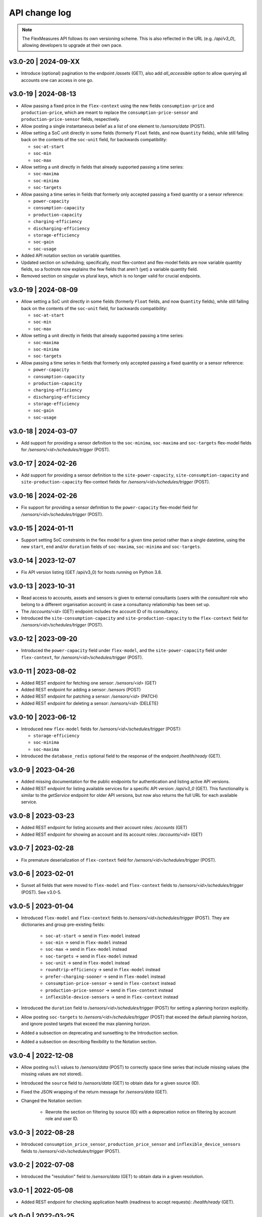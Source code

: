 .. _api_change_log:

API change log
===============

.. note:: The FlexMeasures API follows its own versioning scheme. This is also reflected in the URL (e.g. `/api/v3_0`), allowing developers to upgrade at their own pace.

v3.0-20 | 2024-09-XX
""""""""""""""""""""

-  Introduce (optional) pagination to the endpoint `/assets` (GET), also add `all_accessible` option to allow querying all accounts one can access in one go.


v3.0-19 | 2024-08-13
""""""""""""""""""""

- Allow passing a fixed price in the ``flex-context`` using the new fields ``consumption-price`` and ``production-price``, which are meant to replace the ``consumption-price-sensor`` and ``production-price-sensor`` fields, respectively.
- Allow posting a single instantaneous belief as a list of one element to `/sensors/data` (POST).
- Allow setting a SoC unit directly in some fields (formerly ``Float`` fields, and now ``Quantity`` fields), while still falling back on the contents of the ``soc-unit`` field, for backwards compatibility:

  - ``soc-at-start``
  - ``soc-min``
  - ``soc-max``

- Allow setting a unit directly in fields that already supported passing a time series:

  - ``soc-maxima``
  - ``soc-minima``
  - ``soc-targets``

- Allow passing a time series in fields that formerly only accepted passing a fixed quantity or a sensor reference:

  - ``power-capacity``
  - ``consumption-capacity``
  - ``production-capacity``
  - ``charging-efficiency``
  - ``discharging-efficiency``
  - ``storage-efficiency``
  - ``soc-gain``
  - ``soc-usage``

- Added API notation section on variable quantities.
- Updated section on scheduling; specifically, most flex-context and flex-model fields are now variable quantity fields, so a footnote now explains the few fields that aren't (yet) a variable quantity field.
- Removed section on singular vs plural keys, which is no longer valid for crucial endpoints.

v3.0-19 | 2024-08-09
""""""""""""""""""""

- Allow setting a SoC unit directly in some fields (formerly ``Float`` fields, and now ``Quantity`` fields), while still falling back on the contents of the ``soc-unit`` field, for backwards compatibility:

  - ``soc-at-start``
  - ``soc-min``
  - ``soc-max``

- Allow setting a unit directly in fields that already supported passing a time series:

  - ``soc-maxima``
  - ``soc-minima``
  - ``soc-targets``

- Allow passing a time series in fields that formerly only accepted passing a fixed quantity or a sensor reference:

  - ``power-capacity``
  - ``consumption-capacity``
  - ``production-capacity``
  - ``charging-efficiency``
  - ``discharging-efficiency``
  - ``storage-efficiency``
  - ``soc-gain``
  - ``soc-usage``


v3.0-18 | 2024-03-07
""""""""""""""""""""

- Add support for providing a sensor definition to the ``soc-minima``, ``soc-maxima`` and ``soc-targets`` flex-model fields for `/sensors/<id>/schedules/trigger` (POST).

v3.0-17 | 2024-02-26
""""""""""""""""""""

- Add support for providing a sensor definition to the ``site-power-capacity``, ``site-consumption-capacity`` and ``site-production-capacity`` flex-context fields for `/sensors/<id>/schedules/trigger` (POST).

v3.0-16 | 2024-02-26
""""""""""""""""""""

- Fix support for providing a sensor definition to the ``power-capacity`` flex-model field for `/sensors/<id>/schedules/trigger` (POST).

v3.0-15 | 2024-01-11
""""""""""""""""""""

- Support setting SoC constraints in the flex model for a given time period rather than a single datetime, using the new ``start``, ``end`` and/or ``duration`` fields of ``soc-maxima``, ``soc-minima`` and ``soc-targets``.

v3.0-14 | 2023-12-07
""""""""""""""""""""

- Fix API version listing (GET /api/v3_0) for hosts running on Python 3.8.

v3.0-13 | 2023-10-31
""""""""""""""""""""

- Read access to accounts, assets and sensors is given to external consultants (users with the *consultant* role who belong to a different organisation account) in case a consultancy relationship has been set up.
- The `/accounts/<id>` (GET) endpoint includes the account ID of its consultancy.
- Introduced the ``site-consumption-capacity`` and ``site-production-capacity`` to the ``flex-context`` field for `/sensors/<id>/schedules/trigger` (POST).

v3.0-12 | 2023-09-20
""""""""""""""""""""

- Introduced the ``power-capacity`` field under ``flex-model``, and the ``site-power-capacity`` field under ``flex-context``, for `/sensors/<id>/schedules/trigger` (POST).

v3.0-11 | 2023-08-02
""""""""""""""""""""

- Added REST endpoint for fetching one sensor: `/sensors/<id>` (GET)
- Added REST endpoint for adding a sensor: `/sensors` (POST)
- Added REST endpoint for patching a sensor: `/sensors/<id>` (PATCH)
- Added REST endpoint for deleting a sensor: `/sensors/<id>` (DELETE)

v3.0-10 | 2023-06-12
""""""""""""""""""""

- Introduced new ``flex-model`` fields for `/sensors/<id>/schedules/trigger` (POST):

  - ``storage-efficiency``
  - ``soc-minima``
  - ``soc-maxima``

- Introduced the ``database_redis`` optional field to the response of the endpoint `/health/ready` (GET).

v3.0-9 | 2023-04-26
"""""""""""""""""""

- Added missing documentation for the public endpoints for authentication and listing active API versions.
- Added REST endpoint for listing available services for a specific API version: `/api/v3_0` (GET). This functionality is similar to the *getService* endpoint for older API versions, but now also returns the full URL for each available service.

v3.0-8 | 2023-03-23
"""""""""""""""""""

- Added REST endpoint for listing accounts and their account roles: `/accounts` (GET)
- Added REST endpoint for showing an account and its account roles: `/accounts/<id>` (GET)

v3.0-7 | 2023-02-28
"""""""""""""""""""

- Fix premature deserialization of ``flex-context`` field for `/sensors/<id>/schedules/trigger` (POST).

v3.0-6 | 2023-02-01
"""""""""""""""""""

- Sunset all fields that were moved to ``flex-model`` and ``flex-context`` fields to `/sensors/<id>/schedules/trigger` (POST). See v3.0-5.

v3.0-5 | 2023-01-04
"""""""""""""""""""

- Introduced ``flex-model`` and ``flex-context`` fields to `/sensors/<id>/schedules/trigger` (POST). They are dictionaries and group pre-existing fields:

    - ``soc-at-start`` -> send in ``flex-model`` instead
    - ``soc-min`` -> send in ``flex-model`` instead
    - ``soc-max`` -> send in ``flex-model`` instead
    - ``soc-targets`` -> send in ``flex-model`` instead
    - ``soc-unit`` -> send in ``flex-model`` instead
    - ``roundtrip-efficiency`` -> send in ``flex-model`` instead
    - ``prefer-charging-sooner`` -> send in ``flex-model`` instead
    - ``consumption-price-sensor`` -> send in ``flex-context`` instead
    - ``production-price-sensor`` -> send in ``flex-context`` instead
    - ``inflexible-device-sensors`` -> send in ``flex-context`` instead

- Introduced the ``duration`` field to `/sensors/<id>/schedules/trigger` (POST) for setting a planning horizon explicitly.
- Allow posting ``soc-targets`` to `/sensors/<id>/schedules/trigger` (POST) that exceed the default planning horizon, and ignore posted targets that exceed the max planning horizon.
- Added a subsection on deprecating and sunsetting to the Introduction section.
- Added a subsection on describing flexibility to the Notation section.

v3.0-4 | 2022-12-08
"""""""""""""""""""

- Allow posting ``null`` values to `/sensors/data` (POST) to correctly space time series that include missing values (the missing values are not stored).
- Introduced the ``source`` field to `/sensors/data` (GET) to obtain data for a given source (ID).
- Fixed the JSON wrapping of the return message for `/sensors/data` (GET).
- Changed the Notation section:

    - Rewrote the section on filtering by source (ID) with a deprecation notice on filtering by account role and user ID.

v3.0-3 | 2022-08-28
"""""""""""""""""""

- Introduced ``consumption_price_sensor``, ``production_price_sensor`` and ``inflexible_device_sensors`` fields to `/sensors/<id>/schedules/trigger` (POST).

v3.0-2 | 2022-07-08
"""""""""""""""""""

- Introduced the "resolution" field to `/sensors/data` (GET) to obtain data in a given resolution.

v3.0-1 | 2022-05-08
"""""""""""""""""""

- Added REST endpoint for checking application health (readiness to accept requests): `/health/ready` (GET).

v3.0-0 | 2022-03-25
"""""""""""""""""""

- Added REST endpoint for listing sensors: `/sensors` (GET).
- Added REST endpoints for managing sensor data: `/sensors/data` (GET, POST).
- Added REST endpoints for managing assets: `/assets` (GET, POST) and `/assets/<id>` (GET, PATCH, DELETE).
- Added REST endpoints for triggering and getting schedules: `/sensors/<id>/schedules/<uuid>` (GET) and `/sensors/<id>/schedules/trigger` (POST).
- [**Breaking change**] Switched to plural resource names for REST endpoints:  `/users/<id>` (GET, PATCH) and `/users/<id>/password-reset` (PATCH).
- [**Breaking change**] Deprecated the following endpoints (NB replacement endpoints mentioned below no longer require the message "type" field):

    - *getConnection* -> use `/sensors` (GET) instead
    - *getDeviceMessage* -> use `/sensors/<id>/schedules/<uuid>` (GET) instead, where <id> is the sensor id from the "event" field and <uuid> is the value of the "schedule" field returned by `/sensors/<id>/schedules/trigger` (POST)
    - *getMeterData* -> use `/sensors/data` (GET) instead, replacing the "connection" field with "sensor"
    - *getPrognosis* -> use `/sensors/data` (GET) instead, replacing the "connection" field with "sensor"
    - *getService* -> use `/api/v3_0` (GET) instead (since v3.0-9), or consult the public API documentation instead, at https://flexmeasures.readthedocs.io
    - *postMeterData* -> use `/sensors/data` (POST) instead, replacing the "connection" field with "sensor"
    - *postPriceData* -> use `/sensors/data` (POST) instead, replacing the "market" field with "sensor"
    - *postPrognosis* -> use `/sensors/data` (POST) instead, replacing the "connection" field with "sensor"
    - *postUdiEvent* -> use `/sensors/<id>/schedules/trigger` (POST) instead, where <id> is the sensor id from the "event" field, and rename the following fields:

        - "datetime" -> "start"
        - "value -> "soc-at-start"
        - "unit" -> "soc-unit"
        - "targets" -> "soc-targets"
        - "soc_min" -> soc-min"
        - "soc_max" -> soc-max"
        - "roundtrip_efficiency" -> "roundtrip-efficiency"

    - *postWeatherData* -> use `/sensors/data` (POST) instead
    - *restoreData*

- Changed the Introduction section:

    - Rewrote the section on service listing for API versions to refer to the public documentation.
    - Rewrote the section on entity addresses to refer to *sensors* instead of *connections*.
    - Rewrote the sections on roles and sources into a combined section that refers to account roles rather than USEF roles.
    - Deprecated the section on group notation.

v2.0-7 | 2022-05-05
"""""""""""""""""""

*API v2.0 is removed.*

v2.0-6 | 2022-04-26
"""""""""""""""""""

*API v2.0 is sunset.*

v2.0-5 | 2022-02-13
"""""""""""""""""""

*API v2.0 is deprecated.*

v2.0-4 | 2022-01-04
"""""""""""""""""""

- Updated entity addresses in documentation, according to the fm1 scheme.
- Changed the Introduction section:

    - Rewrote the subsection on entity addresses to refer users to where they can find the entity addresses of their sensors.
    - Rewrote the subsection on sensor identification (formerly known as asset identification) to place the fm1 scheme front and center.

- Fixed the categorisation of the *postMeterData*, *postPrognosis*, *postPriceData* and *postWeatherData* endpoints from the User category to the Data category.

v2.0-3 | 2021-06-07
"""""""""""""""""""

- Updated all entity addresses in documentation according to the fm0 scheme, preserving backwards compatibility.
- Introduced the fm1 scheme for entity addresses for connections, markets, weather sensors and sensors.

v2.0-2 | 2021-04-02
"""""""""""""""""""

- [**Breaking change**] Switched the interpretation of horizons to rolling horizons.
- [**Breaking change**] Deprecated the use of ISO 8601 repeating time intervals to denote rolling horizons.
- Introduced the "prior" field for *postMeterData*, *postPrognosis*, *postPriceData* and *postWeatherData* endpoints.
- Changed the Introduction section:

    - Rewrote the subsection on prognoses to explain the horizon and prior fields.

- Changed the Simulation section:

    - Rewrote relevant examples using horizon and prior fields.

v2.0-1 | 2021-02-19
"""""""""""""""""""

- Added REST endpoints for managing users: `/users/` (GET), `/user/<id>` (GET, PATCH) and `/user/<id>/password-reset` (PATCH).

v2.0-0 | 2020-11-14
"""""""""""""""""""

- Added REST endpoints for managing assets: `/assets/` (GET, POST) and `/asset/<id>` (GET, PATCH, DELETE).


v1.3-14 | 2022-05-05
""""""""""""""""""""

*API v1.3 is removed.*

v1.3-13 | 2022-04-26
""""""""""""""""""""

*API v1.3 is sunset.*

v1.3-12 | 2022-02-13
""""""""""""""""""""

*API v1.3 is deprecated.*

v1.3-11 | 2022-01-05
""""""""""""""""""""

*Affects all versions since v1.3*.

- Changed and extended the *postUdiEvent* endpoint:

    - The recording time of new schedules triggered by calling the endpoint is now the time at which the endpoint was called, rather than the datetime of the sent state of charge (SOC).
    - Introduced the "prior" field for the purpose of communicating an alternative recording time, thereby keeping support for simulations.
    - Introduced an optional "roundtrip_efficiency" field, for use in scheduling.

v1.3-10 | 2021-11-08
""""""""""""""""""""

*Affects all versions since v1.3*.

- Fixed the *getDeviceMessage* endpoint for cases in which there are multiple schedules available, by returning only the most recent one.

v1.3-9 | 2021-04-21
"""""""""""""""""""

*Affects all versions since v1.0*.

- Fixed regression by partially reverting the breaking change of v1.3-8: Re-instantiated automatic inference of horizons for Post requests for API versions below v2.0, but changed to inference policy: now inferring the data was recorded **right after each event** took place (leading to a zero horizon for each data point) rather than **after the last event** took place (which led to a different horizon for each data point); the latter had been the inference policy before v1.3-8.

v1.3-8 | 2020-04-02
"""""""""""""""""""

*Affects all versions since v1.0*.

- [**Breaking change**, partially reverted in v1.3-9] Deprecated the automatic inference of horizons for *postMeterData*, *postPrognosis*, *postPriceData* and *postWeatherData* endpoints for API versions below v2.0.

v1.3-7 | 2020-12-16
"""""""""""""""""""

*Affects all versions since v1.0*.

- Separated the dual purpose of the "horizon" field in the *getMeterData* and *getPrognosis* endpoints by introducing the "prior" field:

    - The "horizon" field in GET endpoints is now always interpreted as a rolling horizon, regardless of whether it is stated as an ISO 8601 repeating time interval.
    - The *getMeterData* and *getPrognosis* endpoints now accept an optional "prior" field to select only data recorded before a certain ISO 8601 timestamp (replacing the unintuitive usage of the horizon field for specifying a latest time of belief).

v1.3-6 | 2020-12-11
"""""""""""""""""""

*Affects all versions since v1.0*.

- The *getMeterData* and *getPrognosis* endpoints now return the INVALID_SOURCE status 400 response in case the optional "source" field is used and no relevant sources can be found.

v1.3-5 | 2020-10-29
"""""""""""""""""""

*Affects all versions since v1.0*.

- Endpoints to POST meter data will now check incoming data to see if the required asset's resolution is being used ― upsampling is done if possible.
  These endpoints can now return the REQUIRED_INFO_MISSING status 400 response.
- Endpoints to GET meter data will return data in the asset's resolution ― downsampling to the "resolution" field is done if possible.
- As they need to determine the asset, all of the mentioned POST and GET endpoints can now return the UNRECOGNIZED_ASSET status 400 response.

v1.3-4 | 2020-06-18
"""""""""""""""""""

- Improved support for use cases of the *getDeviceMessage* endpoint in which a longer duration, between posting UDI events and retrieving device messages based on those UDI events, is required; the default *time to live* of UDI event identifiers is prolonged from 500 seconds to 7 days, and can be set as a config variable (`FLEXMEASURES_PLANNING_TTL`)

v1.3-3 | 2020-06-07
"""""""""""""""""""

- Changed backend support (API specifications unaffected) for scheduling charging stations to scheduling Electric Vehicle Supply Equipment (EVSE), in accordance with the Open Charge Point Interface (OCPI).

v1.3-2 | 2020-03-11
"""""""""""""""""""

- Fixed example entity addresses in simulation section

v1.3-1 | 2020-02-08
"""""""""""""""""""

- Backend change: the default planning horizon can now be set in FlexMeasures's configuration (`FLEXMEASURES_PLANNING_HORIZON`)

v1.3-0 | 2020-01-28
"""""""""""""""""""

- Introduced new event type "soc-with-targets" to support scheduling charging stations (see extra example for the *postUdiEvent* endpoint)
- The *postUdiEvent* endpoint now triggers scheduling jobs to be set up (rather than scheduling directly triggered by the *getDeviceMessage* endpoint)
- The *getDeviceMessage* now queries the job queue and database for an available schedule

v1.2-6 | 2022-05-05
"""""""""""""""""""

*API v1.2 is removed.*

v1.2-5 | 2022-04-26
"""""""""""""""""""

*API v1.2 is sunset.*

v1.2-4 | 2022-02-13
"""""""""""""""""""

*API v1.2 is deprecated.*

v1.2-3 | 2020-01-28
"""""""""""""""""""

- Updated endpoint descriptions with additional possible status 400 responses:

    - INVALID_DOMAIN for invalid entity addresses
    - UNKNOWN_PRICES for infeasible schedules due to missing prices

v1.2-2 | 2018-10-08
"""""""""""""""""""

- Added a list of registered types of weather sensors to the Simulation section and *postWeatherData* endpoint
- Changed example for the *postPriceData* endpoint to reflect Korean situation

v1.2-1 | 2018-09-24
"""""""""""""""""""

- Added a local table of contents to the Simulation section
- Added a description of the *postPriceData* endpoint in the Simulation section
- Added a description of the *postWeatherData* endpoint in the Simulation section
- Revised the subsection about posting power data in the Simulation section
- Revised the entity address for UDI events to include the type of the event

.. code-block:: json

    i.e.

    {
        "type": "PostUdiEventRequest",
        "event": "ea1.2021-01.io.flexmeasures.company:7:10:203:soc",
    }

    rather than the erroneously double-keyed:

    {
        "type": "PostUdiEventRequest",
        "event": "ea1.2021-01.io.flexmeasures.company:7:10:203",
        "type": "soc"
    }

v1.2-0 | 2018-09-08
"""""""""""""""""""

- Added a description of the *postUdiEvent* endpoint in the Prosumer and Simulation sections
- Added a description of the *getDeviceMessage* endpoint in the Prosumer and Simulation sections

v1.1-8 | 2022-05-05
"""""""""""""""""""

*API v1.1 is removed.*

v1.1-7 | 2022-04-26
"""""""""""""""""""

*API v1.1 is sunset.*

v1.1-6 | 2022-02-13
"""""""""""""""""""

*API v1.1 is deprecated.*

v1.1-5 | 2020-06-18
"""""""""""""""""""

- Fixed the *getConnection* endpoint where the returned list of connection names had been unnecessarily nested

v1.1-4 | 2020-03-11
"""""""""""""""""""

- Added support for posting daily and weekly prices for the *postPriceData* endpoint

v1.1-3 | 2018-09-08
"""""""""""""""""""

- Added the Simulation section:

    - Added information about setting up a new simulation
    - Added examples for calling the *postMeterData* endpoint
    - Added example for calling the *getPrognosis* endpoint

v1.1-2 | 2018-08-15
"""""""""""""""""""

- Added the *postPrognosis* endpoint
- Added the *postPriceData* endpoint
- Added a description of the *postPrognosis* endpoint in the Aggregator section
- Added a description of the *postPriceData* endpoint in the Aggregator and Supplier sections
- Added the *restoreData* endpoint for servers in play mode

v1.1-1 | 2018-08-06
"""""""""""""""""""

- Added the *getConnection* endpoint
- Added the *postWeatherData* endpoint
- Changed the Introduction section:

    - Added information about the sign of power values (production is negative)
    - Updated information about horizons (now anchored to the end of each time interval rather than to the start)
 
- Added an optional horizon to the *postMeterData* endpoint

v1.1-0 | 2018-07-15
"""""""""""""""""""

- Added the *getPrognosis* endpoint
- Changed the *getMeterData* endpoint to accept an optional resolution, source, and horizon
- Changed the Introduction section:

    - Added information about timeseries resolutions
    - Added information about sources
    - Updated information about horizons

- Added a description of the *getPrognosis* endpoint in the Supplier section

v1.0-4 | 2022-05-05
"""""""""""""""""""

*API v1.0 is removed.*

v1.0-3 | 2022-04-26
"""""""""""""""""""

*API v1.0 is sunset.*

v1.0-2 | 2022-02-13
"""""""""""""""""""

*API v1.0 is deprecated.*

v1.0-1 | 2018-07-10
"""""""""""""""""""

- Moved specifications to be part of the platform's Sphinx documentation:

    - Each API service is now documented in the docstring of its respective endpoint
    - Added sections listing all endpoints per version
    - Documentation includes specifications of **all** supported API versions (supported versions have a registered Flask blueprint)

v1.0-0 | 2018-07-10
"""""""""""""""""""

- Started change log
- Added Introduction section with notes regarding:

    - Authentication
    - Relevant roles for the API
    - Key notation
    - The addressing scheme for assets
    - Connection group notation
    - Timeseries notation
    - Prognosis notation
    - Units of timeseries data

- Added a description of the *getService* endpoint in the Introduction section
- Added a description of the *postMeterData* endpoint in the MDC section
- Added a description of the *getMeterData* endpoint in the Prosumer section
